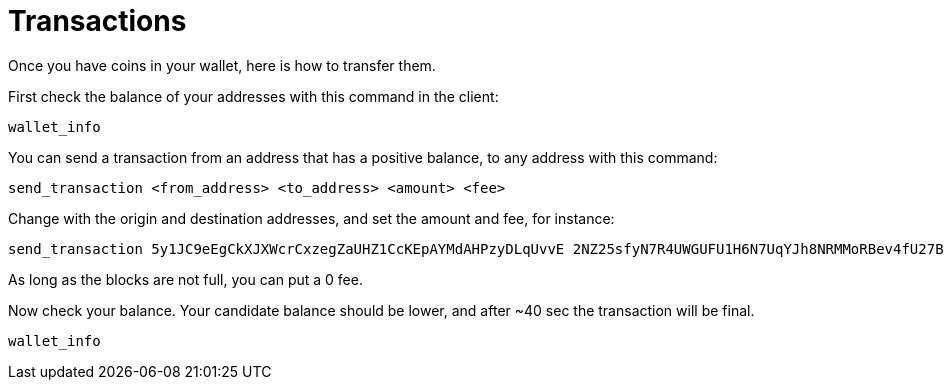# Transactions

Once you have coins in your wallet, here is how to transfer them.

First check the balance of your addresses with this command in the client:

----
wallet_info
----

You can send a transaction from an address that has a positive balance, to any address with this command:
----
send_transaction <from_address> <to_address> <amount> <fee>
----

Change with the origin and destination addresses, and set the amount and fee, for instance:
----
send_transaction 5y1JC9eEgCkXJXWcrCxzegZaUHZ1CcKEpAYMdAHPzyDLqUvvE 2NZ25sfyN7R4UWGUFU1H6N7UqYJh8NRMMoRBev4fU27BkxhBHy 23.1 0
----
As long as the blocks are not full, you can put a 0 fee.

Now check your balance. Your candidate balance should be lower, and after ~40 sec the transaction will be final.
----
wallet_info
----
